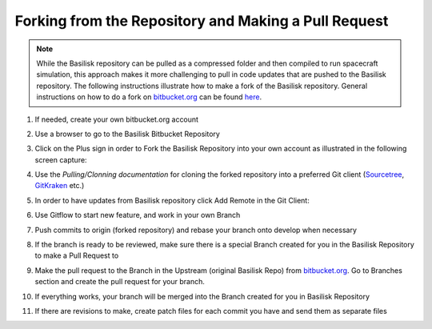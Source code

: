 
.. _makeBskFork:

Forking from the Repository and Making a Pull Request
=====================================================

.. note::

   While the Basilisk repository can be pulled as a compressed folder and then compiled to run spacecraft simulation, this approach makes it more challenging to pull in code updates that are pushed to the Basilisk repository.  The following instructions illustrate how to make a fork of the Basilisk repository.  General instructions on how to do a fork on `bitbucket.org <https://bitbucket.org>`__ can be found `here <https://confluence.atlassian.com/bitbucket/forking-a-repository-221449527.html>`__.

#. If needed, create your own bitbucket.org account

#. Use a browser to go to the Basilisk Bitbucket Repository

#. Click on the Plus sign in order to Fork the Basilisk Repository into your own account as illustrated in the following screen capture:

   .. image:: /_images/static/fork-1.jpg
      :align: center
      :scale: 50 %


#. Use the `Pulling/Clonning documentation` for cloning the forked repository into a preferred Git client (`Sourcetree <https://www.sourcetreeapp.com>`__, `GitKraken <https://www.gitkraken.com>`__ etc.)

#. In order to have updates from Basilisk repository click Add Remote in the Git Client:

   .. image:: /_images/static/fork-2.jpg
      :align: center
      :scale: 50 %

#. Use Gitflow to start new feature, and work in your own Branch

#. Push commits to origin (forked repository) and rebase your branch onto develop when necessary

#. If the branch is ready to be reviewed, make sure there is a special Branch created for you in the Basilisk Repository to make a Pull Request to

#. Make the pull request to the Branch in the Upstream (original Basilisk Repo) from `bitbucket.org <https://bitbucket.org>`__.
   Go to Branches section and create the pull request for your branch.

#. If everything works, your branch will be merged into the Branch created for you in Basilisk Repository

#. If there are revisions to make, create patch files for each commit you have and send them as separate files